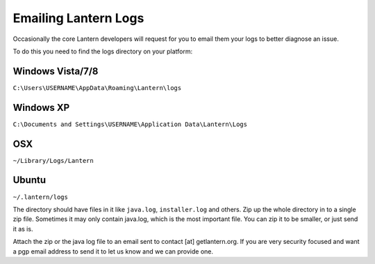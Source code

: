 .. _sending-lantern-logs:

Emailing Lantern Logs
====================

Occasionally the core Lantern developers will request for you to email them your logs to better diagnose an issue.

To do this you need to find the logs directory on your platform:

Windows Vista/7/8
'''''''''''''''''

``C:\Users\USERNAME\AppData\Roaming\Lantern\logs``

Windows XP
''''''''''

``C:\Documents and Settings\USERNAME\Application Data\Lantern\Logs``

OSX
'''

``~/Library/Logs/Lantern``

Ubuntu
''''''

``~/.lantern/logs``

The directory should have files in it like ``java.log``, ``installer.log`` and others. 
Zip up the whole directory in to a single zip file. 
Sometimes it may only contain java.log, which is the most important file. 
You can zip it to be smaller, or just send it as is.

Attach the zip or the java log file to an email sent to contact [at]
getlantern.org. If you are very security focused and want a pgp email
address to send it to let us know and we can provide one.
